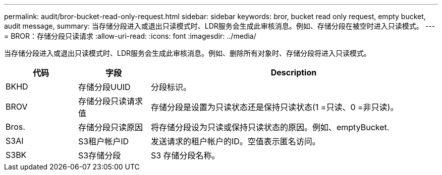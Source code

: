 ---
permalink: audit/bror-bucket-read-only-request.html 
sidebar: sidebar 
keywords: bror, bucket read only request, empty bucket, audit message, 
summary: 当存储分段进入或退出只读模式时、LDR服务会生成此审核消息。例如、存储分段在被空时进入只读模式。 
---
= BROR：存储分段只读请求
:allow-uri-read: 
:icons: font
:imagesdir: ../media/


[role="lead"]
当存储分段进入或退出只读模式时、LDR服务会生成此审核消息。例如、删除所有对象时、存储分段将进入只读模式。

[cols="1a,1a,4a"]
|===
| 代码 | 字段 | Description 


 a| 
BKHD
 a| 
存储分段UUID
 a| 
分段标识。



 a| 
BROV
 a| 
存储分段只读请求值
 a| 
存储分段是设置为只读状态还是保持只读状态(1 =只读、0 =非只读)。



 a| 
Bros.
 a| 
存储分段只读原因
 a| 
将存储分段设为只读或保持只读状态的原因。例如、emptyBucket.



 a| 
S3AI
 a| 
S3租户帐户ID
 a| 
发送请求的租户帐户的ID。空值表示匿名访问。



 a| 
S3BK
 a| 
S3存储分段
 a| 
S3 存储分段名称。

|===